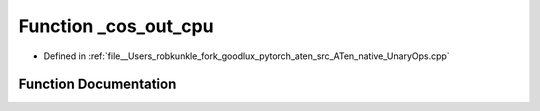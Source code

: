 .. _function_at__native___cos_out_cpu:

Function _cos_out_cpu
=====================

- Defined in :ref:`file__Users_robkunkle_fork_goodlux_pytorch_aten_src_ATen_native_UnaryOps.cpp`


Function Documentation
----------------------


.. doxygenfunction:: at::native::_cos_out_cpu
